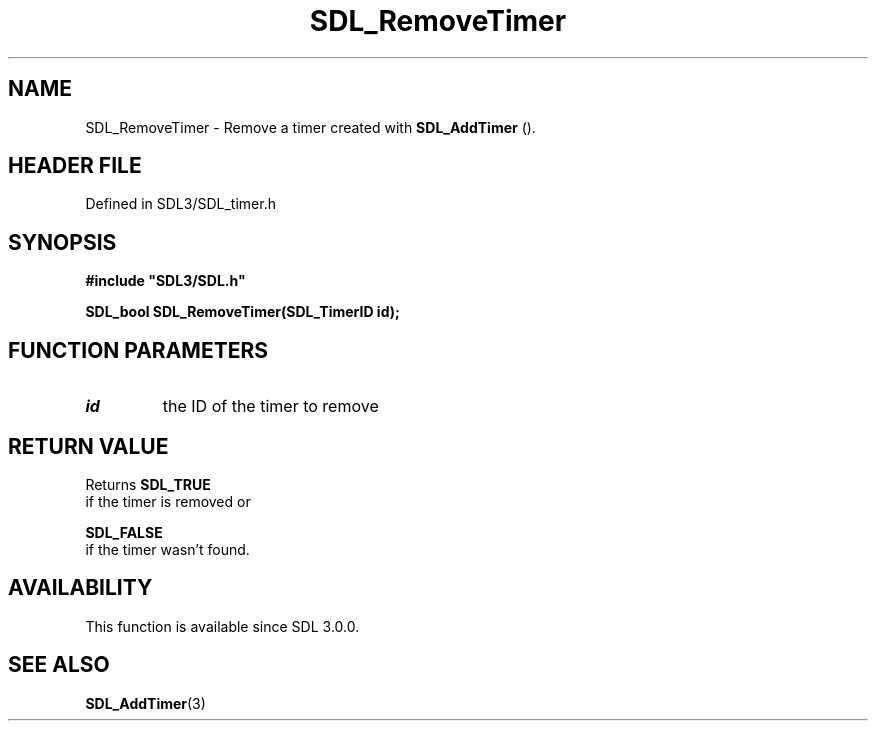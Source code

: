 .\" This manpage content is licensed under Creative Commons
.\"  Attribution 4.0 International (CC BY 4.0)
.\"   https://creativecommons.org/licenses/by/4.0/
.\" This manpage was generated from SDL's wiki page for SDL_RemoveTimer:
.\"   https://wiki.libsdl.org/SDL_RemoveTimer
.\" Generated with SDL/build-scripts/wikiheaders.pl
.\"  revision SDL-prerelease-3.1.1-227-gd42d66149
.\" Please report issues in this manpage's content at:
.\"   https://github.com/libsdl-org/sdlwiki/issues/new
.\" Please report issues in the generation of this manpage from the wiki at:
.\"   https://github.com/libsdl-org/SDL/issues/new?title=Misgenerated%20manpage%20for%20SDL_RemoveTimer
.\" SDL can be found at https://libsdl.org/
.de URL
\$2 \(laURL: \$1 \(ra\$3
..
.if \n[.g] .mso www.tmac
.TH SDL_RemoveTimer 3 "SDL 3.1.1" "SDL" "SDL3 FUNCTIONS"
.SH NAME
SDL_RemoveTimer \- Remove a timer created with 
.BR SDL_AddTimer
()\[char46]
.SH HEADER FILE
Defined in SDL3/SDL_timer\[char46]h

.SH SYNOPSIS
.nf
.B #include \(dqSDL3/SDL.h\(dq
.PP
.BI "SDL_bool SDL_RemoveTimer(SDL_TimerID id);
.fi
.SH FUNCTION PARAMETERS
.TP
.I id
the ID of the timer to remove
.SH RETURN VALUE
Returns 
.BR SDL_TRUE
 if the timer is removed or

.BR SDL_FALSE
 if the timer wasn't found\[char46]

.SH AVAILABILITY
This function is available since SDL 3\[char46]0\[char46]0\[char46]

.SH SEE ALSO
.BR SDL_AddTimer (3)
